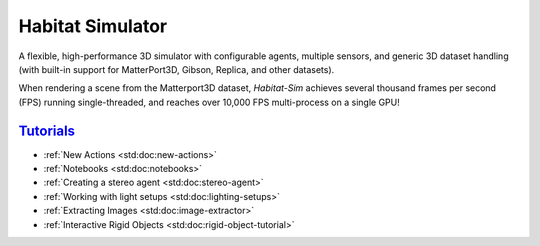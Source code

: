 Habitat Simulator
#################

A flexible, high-performance 3D simulator with configurable agents, multiple
sensors, and generic 3D dataset handling (with built-in support for
MatterPort3D, Gibson, Replica, and other datasets).

When rendering a scene from the Matterport3D dataset, *Habitat-Sim* achieves
several thousand frames per second (FPS) running single-threaded, and reaches
over 10,000 FPS multi-process on a single GPU!

`Tutorials`_
============

.. TODO: this is waiting on m.css to propagate page titles to links

-   :ref:`New Actions <std:doc:new-actions>`
-   :ref:`Notebooks <std:doc:notebooks>`
-   :ref:`Creating a stereo agent <std:doc:stereo-agent>`
-   :ref:`Working with light setups <std:doc:lighting-setups>`
-   :ref:`Extracting Images <std:doc:image-extractor>`
-   :ref:`Interactive Rigid Objects <std:doc:rigid-object-tutorial>`

.. note-warning::

    Docs are currently very much a work-in-progress and are incomplete :(
    **But it's getting better!**

